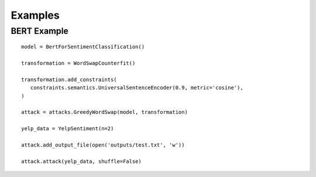 =========
Examples
=========


BERT Example 
############

.. parsed-literal::
   model = BertForSentimentClassification()

   transformation = WordSwapCounterfit()

   transformation.add_constraints(
      constraints.semantics.UniversalSentenceEncoder(0.9, metric='cosine'),
   )

   attack = attacks.GreedyWordSwap(model, transformation)

   yelp_data = YelpSentiment(n=2)

   attack.add_output_file(open('outputs/test.txt', 'w'))

   attack.attack(yelp_data, shuffle=False)
